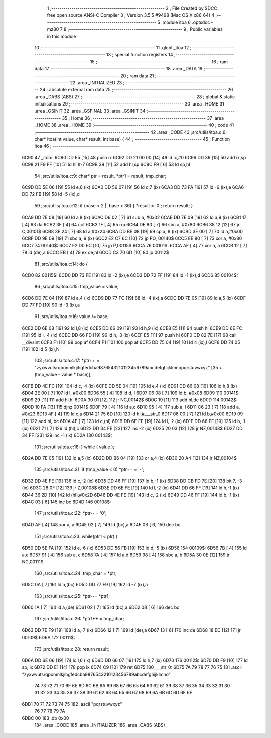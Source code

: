                               1 ;--------------------------------------------------------
                              2 ; File Created by SDCC : free open source ANSI-C Compiler
                              3 ; Version 3.5.5 #9498 (Mac OS X x86_64)
                              4 ;--------------------------------------------------------
                              5 	.module itoa
                              6 	.optsdcc -mz80
                              7 	
                              8 ;--------------------------------------------------------
                              9 ; Public variables in this module
                             10 ;--------------------------------------------------------
                             11 	.globl _itoa
                             12 ;--------------------------------------------------------
                             13 ; special function registers
                             14 ;--------------------------------------------------------
                             15 ;--------------------------------------------------------
                             16 ; ram data
                             17 ;--------------------------------------------------------
                             18 	.area _DATA
                             19 ;--------------------------------------------------------
                             20 ; ram data
                             21 ;--------------------------------------------------------
                             22 	.area _INITIALIZED
                             23 ;--------------------------------------------------------
                             24 ; absolute external ram data
                             25 ;--------------------------------------------------------
                             26 	.area _DABS (ABS)
                             27 ;--------------------------------------------------------
                             28 ; global & static initialisations
                             29 ;--------------------------------------------------------
                             30 	.area _HOME
                             31 	.area _GSINIT
                             32 	.area _GSFINAL
                             33 	.area _GSINIT
                             34 ;--------------------------------------------------------
                             35 ; Home
                             36 ;--------------------------------------------------------
                             37 	.area _HOME
                             38 	.area _HOME
                             39 ;--------------------------------------------------------
                             40 ; code
                             41 ;--------------------------------------------------------
                             42 	.area _CODE
                             43 ;src/utils/itoa.c:6: char* itoa(int value, char* result, int base) {
                             44 ;	---------------------------------
                             45 ; Function itoa
                             46 ; ---------------------------------
   6C90                      47 _itoa::
   6C90 DD E5         [15]   48 	push	ix
   6C92 DD 21 00 00   [14]   49 	ld	ix,#0
   6C96 DD 39         [15]   50 	add	ix,sp
   6C98 21 F9 FF      [10]   51 	ld	hl,#-7
   6C9B 39            [11]   52 	add	hl,sp
   6C9C F9            [ 6]   53 	ld	sp,hl
                             54 ;src/utils/itoa.c:9: char* ptr = result, *ptr1 = result, tmp_char;
   6C9D DD 5E 06      [19]   55 	ld	e,6 (ix)
   6CA0 DD 56 07      [19]   56 	ld	d,7 (ix)
   6CA3 DD 73 FA      [19]   57 	ld	-6 (ix),e
   6CA6 DD 72 FB      [19]   58 	ld	-5 (ix),d
                             59 ;src/utils/itoa.c:12: if (base < 2 || base > 36) { *result = '\0'; return result; }
   6CA9 DD 7E 08      [19]   60 	ld	a,8 (ix)
   6CAC D6 02         [ 7]   61 	sub	a, #0x02
   6CAE DD 7E 09      [19]   62 	ld	a,9 (ix)
   6CB1 17            [ 4]   63 	rla
   6CB2 3F            [ 4]   64 	ccf
   6CB3 1F            [ 4]   65 	rra
   6CB4 DE 80         [ 7]   66 	sbc	a, #0x80
   6CB6 38 12         [12]   67 	jr	C,00101$
   6CB8 3E 24         [ 7]   68 	ld	a,#0x24
   6CBA DD BE 08      [19]   69 	cp	a, 8 (ix)
   6CBD 3E 00         [ 7]   70 	ld	a,#0x00
   6CBF DD 9E 09      [19]   71 	sbc	a, 9 (ix)
   6CC2 E2 C7 6C      [10]   72 	jp	PO, 00140$
   6CC5 EE 80         [ 7]   73 	xor	a, #0x80
   6CC7                      74 00140$:
   6CC7 F2 D0 6C      [10]   75 	jp	P,00115$
   6CCA                      76 00101$:
   6CCA AF            [ 4]   77 	xor	a, a
   6CCB 12            [ 7]   78 	ld	(de),a
   6CCC EB            [ 4]   79 	ex	de,hl
   6CCD C3 70 6D      [10]   80 	jp	00112$
                             81 ;src/utils/itoa.c:14: do {
   6CD0                      82 00115$:
   6CD0 DD 73 FE      [19]   83 	ld	-2 (ix),e
   6CD3 DD 72 FF      [19]   84 	ld	-1 (ix),d
   6CD6                      85 00104$:
                             86 ;src/utils/itoa.c:15: tmp_value = value;
   6CD6 DD 7E 04      [19]   87 	ld	a,4 (ix)
   6CD9 DD 77 FC      [19]   88 	ld	-4 (ix),a
   6CDC DD 7E 05      [19]   89 	ld	a,5 (ix)
   6CDF DD 77 FD      [19]   90 	ld	-3 (ix),a
                             91 ;src/utils/itoa.c:16: value /= base;
   6CE2 DD 6E 08      [19]   92 	ld	l,8 (ix)
   6CE5 DD 66 09      [19]   93 	ld	h,9 (ix)
   6CE8 E5            [11]   94 	push	hl
   6CE9 DD 6E FC      [19]   95 	ld	l,-4 (ix)
   6CEC DD 66 FD      [19]   96 	ld	h,-3 (ix)
   6CEF E5            [11]   97 	push	hl
   6CF0 CD 82 7E      [17]   98 	call	__divsint
   6CF3 F1            [10]   99 	pop	af
   6CF4 F1            [10]  100 	pop	af
   6CF5 DD 75 04      [19]  101 	ld	4 (ix),l
   6CF8 DD 74 05      [19]  102 	ld	5 (ix),h
                            103 ;src/utils/itoa.c:17: *ptr++ = "zyxwvutsrqponmlkjihgfedcba9876543210123456789abcdefghijklmnopqrstuvwxyz" [35 + (tmp_value - value * base)];
   6CFB DD 4E FC      [19]  104 	ld	c,-4 (ix)
   6CFE DD 5E 04      [19]  105 	ld	e,4 (ix)
   6D01 DD 66 08      [19]  106 	ld	h,8 (ix)
   6D04 2E 00         [ 7]  107 	ld	l, #0x00
   6D06 55            [ 4]  108 	ld	d, l
   6D07 06 08         [ 7]  109 	ld	b, #0x08
   6D09                     110 00141$:
   6D09 29            [11]  111 	add	hl,hl
   6D0A 30 01         [12]  112 	jr	NC,00142$
   6D0C 19            [11]  113 	add	hl,de
   6D0D                     114 00142$:
   6D0D 10 FA         [13]  115 	djnz	00141$
   6D0F 79            [ 4]  116 	ld	a,c
   6D10 95            [ 4]  117 	sub	a, l
   6D11 C6 23         [ 7]  118 	add	a, #0x23
   6D13 4F            [ 4]  119 	ld	c,a
   6D14 21 75 6D      [10]  120 	ld	hl,#___str_0
   6D17 06 00         [ 7]  121 	ld	b,#0x00
   6D19 09            [11]  122 	add	hl, bc
   6D1A 4E            [ 7]  123 	ld	c,(hl)
   6D1B DD 6E FE      [19]  124 	ld	l,-2 (ix)
   6D1E DD 66 FF      [19]  125 	ld	h,-1 (ix)
   6D21 71            [ 7]  126 	ld	(hl),c
   6D22 DD 34 FE      [23]  127 	inc	-2 (ix)
   6D25 20 03         [12]  128 	jr	NZ,00143$
   6D27 DD 34 FF      [23]  129 	inc	-1 (ix)
   6D2A                     130 00143$:
                            131 ;src/utils/itoa.c:18: } while ( value );
   6D2A DD 7E 05      [19]  132 	ld	a,5 (ix)
   6D2D DD B6 04      [19]  133 	or	a,4 (ix)
   6D30 20 A4         [12]  134 	jr	NZ,00104$
                            135 ;src/utils/itoa.c:21: if (tmp_value < 0) *ptr++ = '-';
   6D32 DD 4E FE      [19]  136 	ld	c,-2 (ix)
   6D35 DD 46 FF      [19]  137 	ld	b,-1 (ix)
   6D38 DD CB FD 7E   [20]  138 	bit	7, -3 (ix)
   6D3C 28 0F         [12]  139 	jr	Z,00108$
   6D3E DD 6E FE      [19]  140 	ld	l,-2 (ix)
   6D41 DD 66 FF      [19]  141 	ld	h,-1 (ix)
   6D44 36 2D         [10]  142 	ld	(hl),#0x2D
   6D46 DD 4E FE      [19]  143 	ld	c,-2 (ix)
   6D49 DD 46 FF      [19]  144 	ld	b,-1 (ix)
   6D4C 03            [ 6]  145 	inc	bc
   6D4D                     146 00108$:
                            147 ;src/utils/itoa.c:22: *ptr-- = '\0';
   6D4D AF            [ 4]  148 	xor	a, a
   6D4E 02            [ 7]  149 	ld	(bc),a
   6D4F 0B            [ 6]  150 	dec	bc
                            151 ;src/utils/itoa.c:23: while(ptr1 < ptr) {
   6D50 DD 5E FA      [19]  152 	ld	e,-6 (ix)
   6D53 DD 56 FB      [19]  153 	ld	d,-5 (ix)
   6D56                     154 00109$:
   6D56 7B            [ 4]  155 	ld	a,e
   6D57 91            [ 4]  156 	sub	a, c
   6D58 7A            [ 4]  157 	ld	a,d
   6D59 98            [ 4]  158 	sbc	a, b
   6D5A 30 0E         [12]  159 	jr	NC,00111$
                            160 ;src/utils/itoa.c:24: tmp_char = *ptr;
   6D5C 0A            [ 7]  161 	ld	a,(bc)
   6D5D DD 77 F9      [19]  162 	ld	-7 (ix),a
                            163 ;src/utils/itoa.c:25: *ptr--= *ptr1;
   6D60 1A            [ 7]  164 	ld	a,(de)
   6D61 02            [ 7]  165 	ld	(bc),a
   6D62 0B            [ 6]  166 	dec	bc
                            167 ;src/utils/itoa.c:26: *ptr1++ = tmp_char;
   6D63 DD 7E F9      [19]  168 	ld	a,-7 (ix)
   6D66 12            [ 7]  169 	ld	(de),a
   6D67 13            [ 6]  170 	inc	de
   6D68 18 EC         [12]  171 	jr	00109$
   6D6A                     172 00111$:
                            173 ;src/utils/itoa.c:28: return result;
   6D6A DD 6E 06      [19]  174 	ld	l,6 (ix)
   6D6D DD 66 07      [19]  175 	ld	h,7 (ix)
   6D70                     176 00112$:
   6D70 DD F9         [10]  177 	ld	sp, ix
   6D72 DD E1         [14]  178 	pop	ix
   6D74 C9            [10]  179 	ret
   6D75                     180 ___str_0:
   6D75 7A 79 78 77 76 75   181 	.ascii "zyxwvutsrqponmlkjihgfedcba9876543210123456789abcdefghijklmno"
        74 73 72 71 70 6F
        6E 6D 6C 6B 6A 69
        68 67 66 65 64 63
        62 61 39 38 37 36
        35 34 33 32 31 30
        31 32 33 34 35 36
        37 38 39 61 62 63
        64 65 66 67 68 69
        6A 6B 6C 6D 6E 6F
   6DB1 70 71 72 73 74 75   182 	.ascii "pqrstuvwxyz"
        76 77 78 79 7A
   6DBC 00                  183 	.db 0x00
                            184 	.area _CODE
                            185 	.area _INITIALIZER
                            186 	.area _CABS (ABS)
